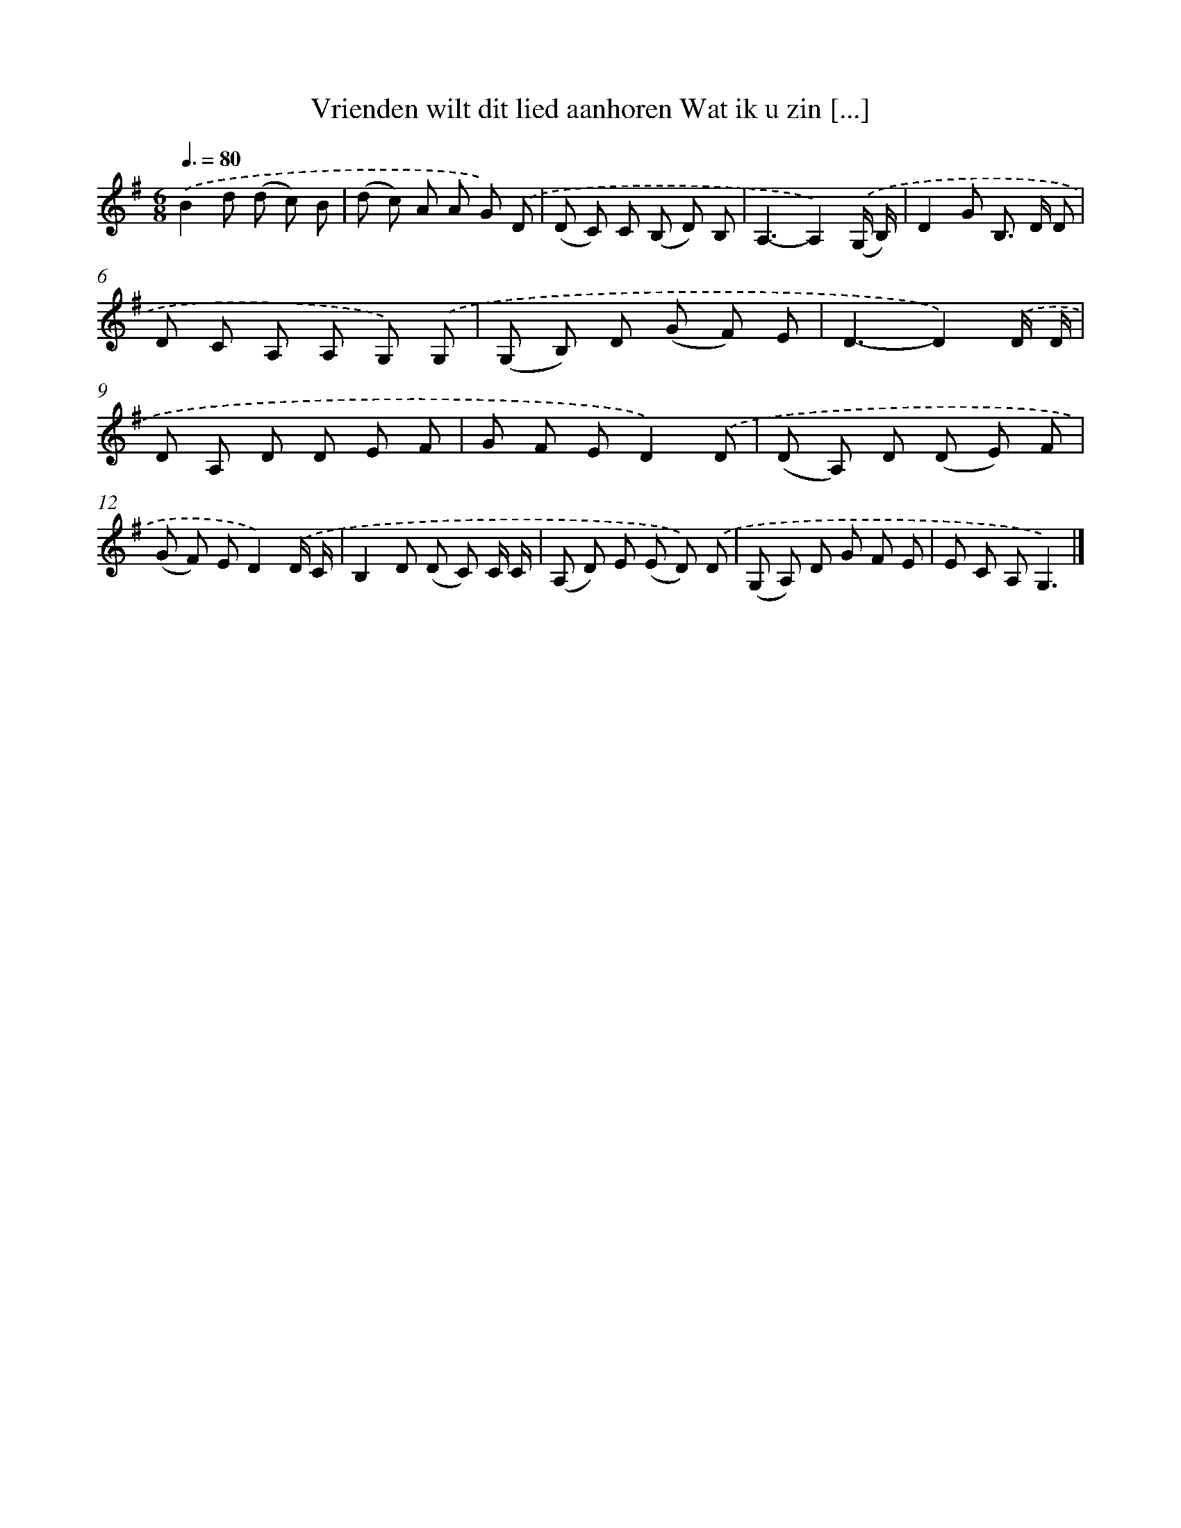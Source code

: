 X: 2612
T: Vrienden wilt dit lied aanhoren Wat ik u zin [...]
%%abc-version 2.0
%%abcx-abcm2ps-target-version 5.9.1 (29 Sep 2008)
%%abc-creator hum2abc beta
%%abcx-conversion-date 2018/11/01 14:35:52
%%humdrum-veritas 3183521657
%%humdrum-veritas-data 2245019086
%%continueall 1
%%barnumbers 0
L: 1/8
M: 6/8
Q: 3/8=80
K: G clef=treble
.('B2d (d c) B |
(d c) A A G) .('D |
(D C) C (B, D) B, |
A,3-A,2).('(G,/ B,/) |
D2G B,> D D |
D C A, A, G,) .('G, |
(G, B,) D (G F) E |
D3-D2).('D/ D/ |
D A, D D E F |
G F ED2).('D |
(D A,) D (D E) F |
(G F) ED2).('D/ C/ |
B,2D (D C) C/ C/ |
(A, D) E (E D)) .('D |
(G, A,) D G F E |
E C A,G,3) |]
